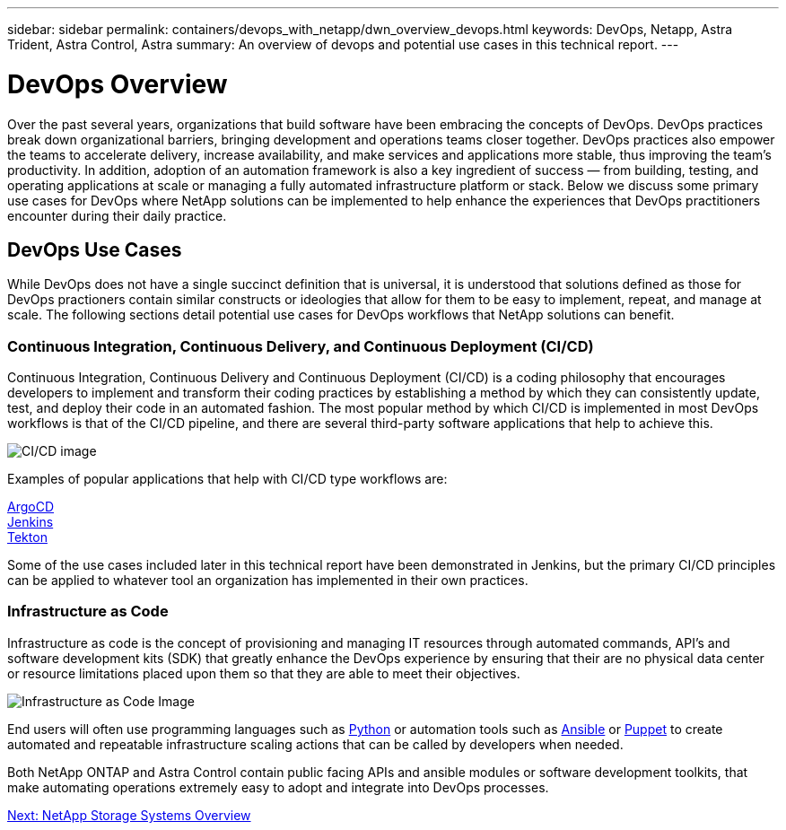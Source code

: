 ---
sidebar: sidebar
permalink: containers/devops_with_netapp/dwn_overview_devops.html
keywords: DevOps, Netapp, Astra Trident, Astra Control, Astra
summary: An overview of devops and potential use cases in this technical report.
---

= DevOps Overview
:hardbreaks:
:nofooter:
:icons: font
:linkattrs:
:imagesdir: ./../../media/
:k8s_distribution_name: Red Hat OpenShift, VMware Tanzu, Anthos by Google Cloud etc.


Over the past several years, organizations that build software have been embracing the concepts of DevOps. DevOps practices break down organizational barriers, bringing development and operations teams closer together. DevOps practices also empower the teams to accelerate delivery, increase availability, and make services and applications more stable, thus improving the team’s productivity. In addition, adoption of an automation framework is also a key ingredient of success — from building, testing, and operating applications at scale or managing a fully automated infrastructure platform or stack. Below we discuss some primary use cases for DevOps where NetApp solutions can be implemented to help enhance the experiences that DevOps practitioners encounter during their daily practice.

== DevOps Use Cases

While DevOps does not have a single succinct definition that is universal, it is understood that solutions defined as those for DevOps practioners contain similar constructs or ideologies that allow for them to be easy to implement, repeat, and manage at scale. The following sections detail potential use cases for DevOps workflows that NetApp solutions can benefit.

=== Continuous Integration, Continuous Delivery, and Continuous Deployment (CI/CD)

Continuous Integration, Continuous Delivery and Continuous Deployment (CI/CD) is a coding philosophy that encourages developers to implement and transform their coding practices by establishing a method by which they can consistently update, test, and deploy their code in an automated fashion. The most popular method by which CI/CD is implemented in most DevOps workflows is that of the CI/CD pipeline, and there are several third-party software applications that help to achieve this.

image::dwn_image_16.png[CI/CD image]

Examples of popular applications that help with CI/CD type workflows are:

https://argoproj.github.io/cd/[ArgoCD]
https://jenkins.io[Jenkins]
https://tekton.dev[Tekton]

Some of the use cases included later in this technical report have been demonstrated in Jenkins, but the primary CI/CD principles can be applied to whatever tool an organization has implemented in their own practices.

=== Infrastructure as Code

Infrastructure as code is the concept of provisioning and managing IT resources through automated commands, API's and software development kits (SDK) that greatly enhance the DevOps experience by ensuring that their are no physical data center or resource limitations placed upon them so that they are able to meet their objectives.

image::dwn_image_17.png[Infrastructure as Code Image]

End users will often use programming languages such as https://www.python.org/[Python] or automation tools such as https://www.ansible.com/[Ansible] or https://puppet.com/[Puppet] to create automated and repeatable infrastructure scaling actions that can be called by developers when needed.

Both NetApp ONTAP and Astra Control contain public facing APIs and ansible modules or software development toolkits, that make automating operations extremely easy to adopt and integrate into DevOps processes.

link:dwn_overview_netapp.html[Next: NetApp Storage Systems Overview]
